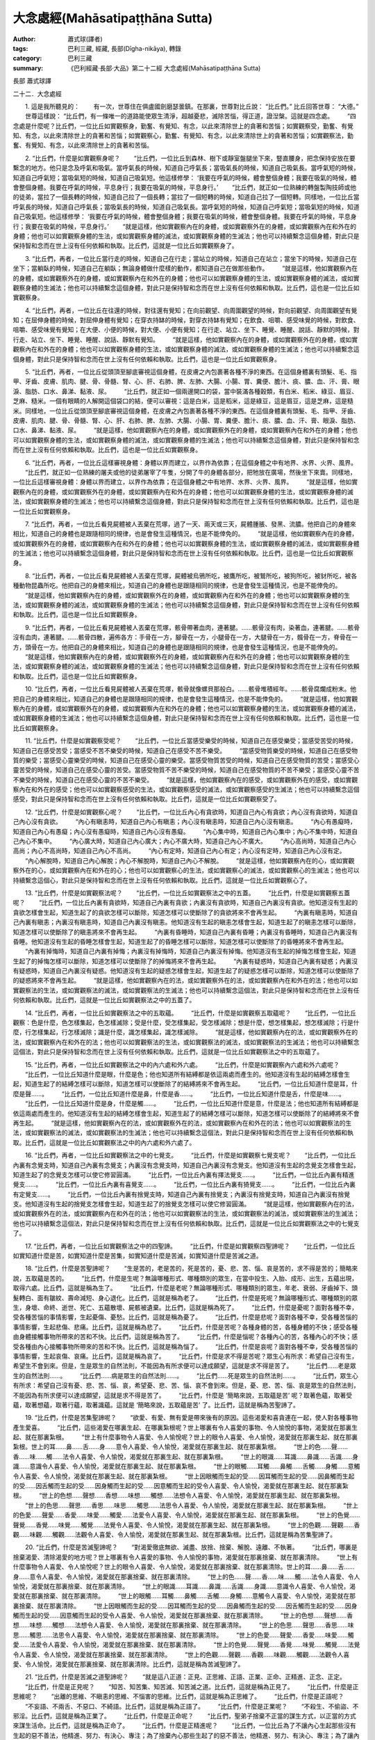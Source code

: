 大念處經(Mahāsatipaṭṭhāna Sutta)
################################

:author: 蕭式球(譯者)
:tags: 巴利三藏, 經藏, 長部(Dīgha-nikāya), 轉錄
:category: 巴利三藏
:summary: 《巴利經藏‧長部‧大品》第二十二經 大念處經(Mahāsatipaṭṭhāna Sutta)


長部
蕭式球譯


二十二．大念處經

　　1. 這是我所聽見的：
　　有一次，世尊住在俱盧國劍磨瑟曇鎮。在那裏，世尊對比丘說： “比丘們。” 比丘回答世尊： “大德。”
　　世尊這樣說： “比丘們，有一條唯一的道路能使眾生清淨，超越憂悲，滅除苦惱，得正道，證湼槃。這就是四念處。
　　“四念處是什麼呢？比丘們，一位比丘如實觀察身，勤奮、有覺知、有念，以此來清除世上的貪著和苦惱；如實觀察受，勤奮、有覺知、有念，以此來清除世上的貪著和苦惱；如實觀察心，勤奮、有覺知、有念，以此來清除世上的貪著和苦惱；如實觀察法，勤奮、有覺知、有念，以此來清除世上的貪著和苦惱。
　　
　　2. “比丘們，什麼是如實觀察身呢？
　　“比丘們，一位比丘到森林、樹下或靜室盤腿坐下來，豎直腰身，把念保持安放在要繫念的地方。他只是念及呼氣和吸氣。當呼氣長的時候，知道自己呼氣長；當吸氣長的時候，知道自己吸氣長。當呼氣短的時候，知道自己呼氣短；當吸氣短的時候，知道自己吸氣短。他這樣修學： ‘我要在呼氣的時候，體會整個身體；我要在吸氣的時候，體會整個身體。我要在呼氣的時候，平息身行；我要在吸氣的時候，平息身行。’
　　“比丘們，就正如一位熟練的轉盤製陶技師或他的徒弟，當拉了一個長轉的時候，知道自己拉了一個長轉；當拉了一個短轉的時候，知道自己拉了一個短轉。同樣地，一位比丘當呼氣長的時候，知道自己呼氣長；當吸氣長的時候，知道自己吸氣長。當呼氣短的時候，知道自己呼氣短；當吸氣短的時候，知道自己吸氣短。他這樣修學： ‘我要在呼氣的時候，體會整個身體；我要在吸氣的時候，體會整個身體。我要在呼氣的時候，平息身行；我要在吸氣的時候，平息身行。’
　　“就是這樣，他如實觀察內在的身體，或如實觀察外在的身體，或如實觀察內在和外在的身體；他也可以如實觀察身體的生法，或如實觀察身體的滅法，或如實觀察身體的生滅法；他也可以持續繫念這個身體，對此只是保持智和念而在世上沒有任何依賴和執取。比丘們，這就是一位比丘如實觀察身了。
　　
　　3. “比丘們，再者，一位比丘當行走的時候，知道自己在行走；當站立的時候，知道自己在站立；當坐下的時候，知道自己在坐下；當躺臥的時候，知道自己在躺臥；無論身體做什麼樣的動作，都知道自己在做那些動作。
　　“就是這樣，他如實觀察內在的身體，或如實觀察外在的身體，或如實觀察內在和外在的身體；他也可以如實觀察身體的生法，或如實觀察身體的滅法，或如實觀察身體的生滅法；他也可以持續繫念這個身體，對此只是保持智和念而在世上沒有任何依賴和執取。比丘們，這也是一位比丘如實觀察身。
　　
　　4. “比丘們，再者，一位比丘在往還的時候，對往還有覺知；在向前觀望、向周圍觀望的時候，對向前觀望、向周圍觀望有覺知；在屈伸身體的時候，對屈伸身體有覺知；在穿衣持缽的時候，對穿衣持缽有覺知；在飲食、咀嚼、感受味覺的時候，對飲食、咀嚼、感受味覺有覺知；在大便、小便的時候，對大便、小便有覺知；在行走、站立、坐下、睡覺、睡醒、說話、靜默的時候，對行走、站立、坐下、睡覺、睡醒、說話、靜默有覺知。
　　“就是這樣，他如實觀察內在的身體，或如實觀察外在的身體，或如實觀察內在和外在的身體；他也可以如實觀察身體的生法，或如實觀察身體的滅法，或如實觀察身體的生滅法；他也可以持續繫念這個身體，對此只是保持智和念而在世上沒有任何依賴和執取。比丘們，這也是一位比丘如實觀察身。
　　
　　5. “比丘們，再者，一位比丘從頭頂至腳底審視這個身體，在皮膚之內包裹著各種不淨的東西。在這個身體裏有頭髮、毛、指甲、牙齒、皮膚、肌肉、腱、骨、骨髓、腎、心、肝、右肺、脾、左肺、大腸、小腸、胃、糞便、膽汁、痰、膿、血、汗、膏、眼淚、脂肪、口水、鼻涕、黏液、尿。
　　“比丘們，就正如一個兩邊開口的袋，當中裝滿各種穀類，有白米、稻米、綠豆、眉豆、芝麻、糙米。一個有眼睛的人解開這個袋口的結，便可以審視：這是白米，這是稻米，這是綠豆，這是眉豆，這是芝麻，這是糙米。同樣地，一位比丘從頭頂至腳底審視這個身體，在皮膚之內包裹著各種不淨的東西。在這個身體裏有頭髮、毛、指甲、牙齒、皮膚、肌肉、腱、骨、骨髓、腎、心、肝、右肺、脾、左肺、大腸、小腸、胃、糞便、膽汁、痰、膿、血、汗、膏、眼淚、脂肪、口水、鼻涕、黏液、尿。
　　“就是這樣，他如實觀察內在的身體，或如實觀察外在的身體，或如實觀察內在和外在的身體；他也可以如實觀察身體的生法，或如實觀察身體的滅法，或如實觀察身體的生滅法；他也可以持續繫念這個身體，對此只是保持智和念而在世上沒有任何依賴和執取。比丘們，這也是一位比丘如實觀察身。
　　
　　6. “比丘們，再者，一位比丘這樣審視身體：身體以界而建立，以界作為依靠；在這個身體之中有地界、水界、火界、風界。
　　“比丘們，就正如一位熟練的屠夫或他的徒弟屠宰了牛隻，分開了牛的身體各部分，把牠放在廣場，然後坐下來賣。同樣地，一位比丘這樣審視身體：身體以界而建立，以界作為依靠；在這個身體之中有地界、水界、火界、風界。
　　“就是這樣，他如實觀察內在的身體，或如實觀察外在的身體，或如實觀察內在和外在的身體；他也可以如實觀察身體的生法，或如實觀察身體的滅法，或如實觀察身體的生滅法；他也可以持續繫念這個身體，對此只是保持智和念而在世上沒有任何依賴和執取。比丘們，這也是一位比丘如實觀察身。
　　
　　7. “比丘們，再者，一位比丘看見屍體被人丟棄在荒塚，過了一天、兩天或三天，屍體腫脹、發黑、流膿。他把自己的身體來相比，知道自己的身體也是跟隨相同的規律，也是會發生這種情況，也是不能倖免的。
　　“就是這樣，他如實觀察內在的身體，或如實觀察外在的身體，或如實觀察內在和外在的身體；他也可以如實觀察身體的生法，或如實觀察身體的滅法，或如實觀察身體的生滅法；他也可以持續繫念這個身體，對此只是保持智和念而在世上沒有任何依賴和執取。比丘們，這也是一位比丘如實觀察身。
　　
　　8. “比丘們，再者，一位比丘看見屍體被人丟棄在荒塚，屍體被烏鴉所吃，被鷹所吃，被鷲所吃，被狗所吃，被豺所吃，被各種動物昆蟲所吃。他把自己的身體來相比，知道自己的身體也是跟隨相同的規律，也是會發生這種情況，也是不能倖免的。
　　“就是這樣，他如實觀察內在的身體，或如實觀察外在的身體，或如實觀察內在和外在的身體；他也可以如實觀察身體的生法，或如實觀察身體的滅法，或如實觀察身體的生滅法；他也可以持續繫念這個身體，對此只是保持智和念而在世上沒有任何依賴和執取。比丘們，這也是一位比丘如實觀察身。
　　
　　9. “比丘們，再者，一位比丘看見屍體被人丟棄在荒塚，骸骨帶著血肉，連著腱。……骸骨沒有肉，染著血，連著腱。……骸骨沒有血肉，連著腱。……骸骨四散，遍佈各方：手骨在一方，腳骨在一方，小腿骨在一方，大腿骨在一方，髖骨在一方，脊骨在一方，頭骨在一方。他把自己的身體來相比，知道自己的身體也是跟隨相同的規律，也是會發生這種情況，也是不能倖免的。
　　“就是這樣，他如實觀察內在的身體，或如實觀察外在的身體，或如實觀察內在和外在的身體；他也可以如實觀察身體的生法，或如實觀察身體的滅法，或如實觀察身體的生滅法；他也可以持續繫念這個身體，對此只是保持智和念而在世上沒有任何依賴和執取。比丘們，這也是一位比丘如實觀察身。
　　
　　10. “比丘們，再者，一位比丘看見屍體被人丟棄在荒塚，骸骨就像螺貝那般白。……骸骨堆積經年。……骸骨腐爛成粉末。他把自己的身體來相比，知道自己的身體也是跟隨相同的規律，也是會發生這種情況，也是不能倖免的。
　　“就是這樣，他如實觀察內在的身體，或如實觀察外在的身體，或如實觀察內在和外在的身體；他也可以如實觀察身體的生法，或如實觀察身體的滅法，或如實觀察身體的生滅法；他也可以持續繫念這個身體，對此只是保持智和念而在世上沒有任何依賴和執取。比丘們，這也是一位比丘如實觀察身。
　　
　　11. “比丘們，什麼是如實觀察受呢？
　　“比丘們，一位比丘當感受樂受的時候，知道自己在感受樂受；當感受苦受的時候，知道自己在感受苦受；當感受不苦不樂受的時候，知道自己在感受不苦不樂受。
　　“當感受物質樂受的時候，知道自己在感受物質的樂受；當感受心靈樂受的時候，知道自己在感受心靈的樂受。當感受物質苦受的時候，知道自己在感受物質的苦受；當感受心靈苦受的時候，知道自己在感受心靈的苦受。當感受物質不苦不樂受的時候，知道自己在感受物質的不苦不樂受；當感受心靈不苦不樂受的時候，知道自己在感受心靈的不苦不樂受。
　　“就是這樣，他如實觀察內在的感受，或如實觀察外在的感受，或如實觀察內在和外在的感受；他也可以如實觀察感受的生法，或如實觀察感受的滅法，或如實觀察感受的生滅法；他也可以持續繫念這個感受，對此只是保持智和念而在世上沒有任何依賴和執取。比丘們，這就是一位比丘如實觀察受了。
　　
　　12. “比丘們，什麼是如實觀察心呢？
　　“比丘們，一位比丘內心有貪欲時，知道自己內心有貪欲；內心沒有貪欲時，知道自己內心沒有貪欲。
　　“內心有瞋恚時，知道自己內心有瞋恚；內心沒有瞋恚時，知道自己內心沒有瞋恚。
　　“內心有愚癡時，知道自己內心有愚癡；內心沒有愚癡時，知道自己內心沒有愚癡。
　　“內心集中時，知道自己內心集中；內心不集中時，知道自己內心不集中。
　　“內心廣大時，知道自己內心廣大；內心不廣大時，知道自己內心不廣大。
　　“內心高尚時，知道自己內心高尚；內心不高尚時，知道自己內心不高尚。
　　“內心有定時，知道自己內心有定；內心沒有定時，知道自己內心沒有定。
　　“內心解脫時，知道自己內心解脫；內心不解脫時，知道自己內心不解脫。
　　“就是這樣，他如實觀察內在的心，或如實觀察外在的心，或如實觀察內在和外在的心；他也可以如實觀察心的生法，或如實觀察心的滅法，或如實觀察心的生滅法；他也可以持續繫念這個心，對此只是保持智和念而在世上沒有任何依賴和執取。比丘們，這就是一位比丘如實觀察心了。
　　
　　13. “比丘們，什麼是如實觀察法呢？
　　“比丘們，一位比丘如實觀察法之中的五蓋。
　　“比丘們，什麼是如實觀察五蓋呢？
　　“比丘們，一位比丘內裏有貪欲時，知道自己內裏有貪欲；內裏沒有貪欲時，知道自己內裏沒有貪欲。他知道沒有生起的貪欲怎樣會生起，知道生起了的貪欲怎樣可以斷除，知道怎樣可以使斷除了的貪欲將來不會再生起。
　　“內裏有瞋恚時，知道自己內裏有瞋恚；內裏沒有瞋恚時，知道自己內裏沒有瞋恚。他知道沒有生起的瞋恚怎樣會生起，知道生起了的瞋恚怎樣可以斷除，知道怎樣可以使斷除了的瞋恚將來不會再生起。
　　“內裏有昏睡時，知道自己內裏有昏睡；內裏沒有昏睡時，知道自己內裏沒有昏睡。他知道沒有生起的昏睡怎樣會生起，知道生起了的昏睡怎樣可以斷除，知道怎樣可以使斷除了的昏睡將來不會再生起。
　　“內裏有掉悔時，知道自己內裏有掉悔；內裏沒有掉悔時，知道自己內裏沒有掉悔。他知道沒有生起的掉悔怎樣會生起，知道生起了的掉悔怎樣可以斷除，知道怎樣可以使斷除了的掉悔將來不會再生起。
　　“內裏有疑惑時，知道自己內裏有疑惑；內裏沒有疑惑時，知道自己內裏沒有疑惑。他知道沒有生起的疑惑怎樣會生起，知道生起了的疑惑怎樣可以斷除，知道怎樣可以使斷除了的疑惑將來不會再生起。
　　“就是這樣，他如實觀察內在的法，或如實觀察外在的法，或如實觀察內在和外在的法；他也可以如實觀察法的生法，或如實觀察法的滅法，或如實觀察法的生滅法；他也可以持續繫念這個法，對此只是保持智和念而在世上沒有任何依賴和執取。比丘們，這就是一位比丘如實觀察法之中的五蓋了。
　　
　　14. “比丘們，再者，一位比丘如實觀察法之中的五取蘊。
　　“比丘們，什麼是如實觀察五取蘊呢？
　　“比丘們，一位比丘觀察：色是什麼，色怎樣集起，色怎樣滅除；受是什麼，受怎樣集起，受怎樣滅除；想是什麼，想怎樣集起，想怎樣滅除；行是什麼，行怎樣集起，行怎樣滅除；識是什麼，識怎樣集起，識怎樣滅除。
　　“就是這樣，他如實觀察內在的法，或如實觀察外在的法，或如實觀察內在和外在的法；他也可以如實觀察法的生法，或如實觀察法的滅法，或如實觀察法的生滅法；他也可以持續繫念這個法，對此只是保持智和念而在世上沒有任何依賴和執取。比丘們，這就是一位比丘如實觀察法之中的五取蘊了。
　　
　　15. “比丘們，再者，一位比丘如實觀察法之中的內六處和外六處。
　　“比丘們，什麼是如實觀察內六處和外六處呢？
　　“比丘們，一位比丘知道什麼是眼，什麼是色；他也知道所有結縛都是依這兩處而產生的。他知道沒有生起的結縛怎樣會生起，知道生起了的結縛怎樣可以斷除，知道怎樣可以使斷除了的結縛將來不會再生起。
　　“比丘們，一位比丘知道什麼是耳，什麼是聲……。
　　“比丘們，一位比丘知道什麼是鼻，什麼是香……。
　　“比丘們，一位比丘知道什麼是舌，什麼是味……。
　　“比丘們，一位比丘知道什麼是身，什麼是觸……。
　　“比丘們，一位比丘知道什麼是意，什麼是法；他也知道所有結縛都是依這兩處而產生的。他知道沒有生起的結縛怎樣會生起，知道生起了的結縛怎樣可以斷除，知道怎樣可以使斷除了的結縛將來不會再生起。
　　“就是這樣，他如實觀察內在的法，或如實觀察外在的法，或如實觀察內在和外在的法；他也可以如實觀察法的生法，或如實觀察法的滅法，或如實觀察法的生滅法；他也可以持續繫念這個法，對此只是保持智和念而在世上沒有任何依賴和執取。比丘們，這就是一位比丘如實觀察法之中的內六處和外六處了。
　　
　　16. “比丘們，再者，一位比丘如實觀察法之中的七覺支。
　　“比丘們，什麼是如實觀察七覺支呢？
　　“比丘們，一位比丘內裏有念覺支時，知道自己內裏有念覺支；內裏沒有念覺支時，知道自己內裏沒有念覺支。他知道沒有生起的念覺支怎樣會生起，知道生起了的念覺支怎樣可以使它修習圓滿。
　　“比丘們，一位比丘內裏有擇法覺支……。
　　“比丘們，一位比丘內裏有精進覺支……。
　　“比丘們，一位比丘內裏有喜覺支……。
　　“比丘們，一位比丘內裏有猗覺支……。
　　“比丘們，一位比丘內裏有定覺支……。
　　“比丘們，一位比丘內裏有捨覺支時，知道自己內裏有捨覺支；內裏沒有捨覺支時，知道自己內裏沒有捨覺支。他知道沒有生起的捨覺支怎樣會生起，知道生起了的捨覺支怎樣可以使它修習圓滿。
　　“就是這樣，他如實觀察內在的法，或如實觀察外在的法，或如實觀察內在和外在的法；他也可以如實觀察法的生法，或如實觀察法的滅法，或如實觀察法的生滅法；他也可以持續繫念這個法，對此只是保持智和念而在世上沒有任何依賴和執取。比丘們，這就是一位比丘如實觀察法之中的七覺支了。
　　
　　17. “比丘們，再者，一位比丘如實觀察法之中的四聖諦。
　　“比丘們，什麼是如實觀察四聖諦呢？
　　“比丘們，一位比丘如實知道什麼是苦，如實知道什麼是苦集，如實知道什麼是苦滅，如實知道什麼是苦滅之道。
　　
　　18. “比丘們，什麼是苦聖諦呢？
　　“生是苦的，老是苦的，死是苦的，憂、悲、苦、惱、哀是苦的，求不得是苦的；簡略來說，五取蘊是苦的。
　　“比丘們，什麼是生呢？無論哪種形式、哪種類別的眾生，在當中投生、入胎、成形、出生，五蘊出現，取得六處。比丘們，這就是稱為生了。
　　“比丘們，什麼是老呢？無論哪種形式、哪種類別的眾生，年老、衰弱、牙齒掉下、頭髮轉白、面有皺紋、壽命減短、身心退化。比丘們，這就是稱為老了。
　　“比丘們，什麼是死呢？無論哪種形式、哪種類別的眾生，身壞、命終、逝世、死亡、五蘊散壞、屍骸被遺棄。比丘們，這就是稱為死了。
　　“比丘們，什麼是憂呢？面對各種不幸，受各種苦惱的事情影響，生起憂傷、憂愁。比丘們，這就是稱為憂了。
　　“比丘們，什麼是悲呢？面對各種不幸，受各種苦惱的事情影響，生起悲傷、悲痛。比丘們，這就是稱為悲了。
　　“比丘們，什麼是苦呢？各種身體的苦，各種身體的不快；感受各種由身體接觸事物所帶來的苦和不快。比丘們，這就是稱為苦了。
　　“比丘們，什麼是惱呢？各種內心的苦，各種內心的不快；感受各種由內心接觸事物所帶來的苦和不快。比丘們，這就是稱為惱了。
　　“比丘們，什麼是哀呢？面對各種不幸，受各種苦惱的事情影響，生起哀傷、哀痛。比丘們，這就是稱為哀了。
　　“比丘們，什麼是求不得是苦呢？眾生心有所求：希望自己沒有生，希望生不會到來。但是，生是眾生的自然法則，不能因為有所求便可以達成願望，這就是求不得是苦了。
　　“比丘們……老是眾生的自然法則……。
　　“比丘們……病是眾生的自然法則……。
　　“比丘們……死是眾生的自然法則……。
　　“比丘們，眾生心有所求：希望自己沒有憂、悲、苦、惱、哀，希望憂、悲、苦、惱、哀不會到來。但是，憂、悲、苦、惱、哀是眾生的自然法則，不能因為有所求便可以達成願望，這就是求不得是苦了。
　　“比丘們，什麼是 ‘簡略來說，五取蘊是苦’ 呢？取著色蘊，取著受蘊，取著想蘊，取著行蘊，取著識蘊。這就是 ‘簡略來說，五取蘊是苦’ 了。比丘們，這就是稱為苦聖諦了。
　　
　　19. “比丘們，什麼是苦集聖諦呢？
　　“欲愛、有愛、無有愛是帶來後有的原因。這些渴愛和喜貪連在一起，使人對各種事物產生愛喜。
　　“比丘們，這些渴愛在哪裏生起、在哪裏紮根呢？世上哪裏有令人喜愛的事物、令人愉悅的事物，渴愛就在那裏生起、就在那裏紮根。
　　“世上有什麼事物令人喜愛、令人愉悅呢？世上的眼令人喜愛、令人愉悅，渴愛就在那裏生起、就在那裏紮根。世上的耳……鼻……舌……身……意令人喜愛、令人愉悅，渴愛就在那裏生起、就在那裏紮根。
　　“世上的色……聲……香……味……觸……法令人喜愛、令人愉悅，渴愛就在那裏生起、就在那裏紮根。
　　“世上的眼識……耳識……鼻識……舌識……身識……意識令人喜愛、令人愉悅，渴愛就在那裏生起、就在那裏紮根。
　　“世上的眼觸……耳觸……鼻觸……舌觸……身觸……意觸令人喜愛、令人愉悅，渴愛就在那裏生起、就在那裏紮根。
　　“世上因眼觸而生起的受……因耳觸而生起的受……因鼻觸而生起的受……因舌觸而生起的受……因身觸而生起的受……因意觸而生起的受令人喜愛、令人愉悅，渴愛就在那裏生起、就在那裏紮根。
　　“世上的色想……聲想……香想……味想……觸想……法想令人喜愛、令人愉悅，渴愛就在那裏生起、就在那裏紮根。
　　“世上的色思……聲思……香思……味思……觸思……法思令人喜愛、令人愉悅，渴愛就在那裏生起、就在那裏紮根。
　　“世上的色愛……聲愛……香愛……味愛……觸愛……法愛令人喜愛、令人愉悅，渴愛就在那裏生起、就在那裏紮根。
　　“世上的色覺……聲覺……香覺……味覺……觸覺……法覺令人喜愛、令人愉悅，渴愛就在那裏生起、就在那裏紮根。
　　“世上的色觀……聲觀……香觀……味觀……觸觀……法觀令人喜愛、令人愉悅，渴愛就在那裏生起、就在那裏紮根。比丘們，這就是稱為苦集聖諦了。
　　
　　20. “比丘們，什麼是苦滅聖諦呢？
　　“對渴愛徹底無欲、滅盡、放捨、捨棄、解脫、遠離、不執著。
　　“比丘們，哪裏是捨棄渴愛、清除渴愛的地方呢？世上哪裏有令人喜愛的事物、令人愉悅的事物，渴愛就在那裏捨棄、就在那裏清除。
　　“世上有什麼事物令人喜愛、令人愉悅呢？世上的眼令人喜愛、令人愉悅，渴愛就在那裏捨棄、就在那裏清除。世上的耳……鼻……舌……身……意令人喜愛、令人愉悅，渴愛就在那裏捨棄、就在那裏清除。
　　“世上的色……聲……香……味……觸……法令人喜愛、令人愉悅，渴愛就在那裏捨棄、就在那裏清除。
　　“世上的眼識……耳識……鼻識……舌識……身識……意識令人喜愛、令人愉悅，渴愛就在那裏捨棄、就在那裏清除。
　　“世上的眼觸……耳觸……鼻觸……舌觸……身觸……意觸令人喜愛、令人愉悅，渴愛就在那裏捨棄、就在那裏清除。
　　“世上因眼觸而生起的受……因耳觸而生起的受……因鼻觸而生起的受……因舌觸而生起的受……因身觸而生起的受……因意觸而生起的受令人喜愛、令人愉悅，渴愛就在那裏捨棄、就在那裏清除。
　　“世上的色想……聲想……香想……味想……觸想……法想令人喜愛、令人愉悅，渴愛就在那裏捨棄、就在那裏清除。
　　“世上的色思……聲思……香思……味思……觸思……法思令人喜愛、令人愉悅，渴愛就在那裏捨棄、就在那裏清除。
　　“世上的色愛……聲愛……香愛……味愛……觸愛……法愛令人喜愛、令人愉悅，渴愛就在那裏捨棄、就在那裏清除。
　　“世上的色覺……聲覺……香覺……味覺……觸覺……法覺令人喜愛、令人愉悅，渴愛就在那裏捨棄、就在那裏清除。
　　“世上的色觀……聲觀……香觀……味觀……觸觀……法觀令人喜愛、令人愉悅，渴愛就在那裏捨棄、就在那裏清除。比丘們，這就是稱為苦滅聖諦了。
　　
　　21. “比丘們，什麼是苦滅之道聖諦呢？
　　“就是這八正道：正見、正思維、正語、正業、正命、正精進、正念、正定。
　　“比丘們，什麼是正見呢？
　　“知苦、知苦集、知苦滅、知苦滅之道。比丘們，這就是稱為正見了。
　　“比丘們，什麼是正思維呢？
　　“出離的思維、不瞋恚的思維、不惱害的思維。比丘們，這就是稱為正思維了。
　　“比丘們，什麼是正語呢？
　　“不妄語、不兩舌、不惡口、不綺語。比丘們，這就是稱為正語了。
　　“比丘們，什麼是正業呢？
　　“不殺生、不偷盜、不邪淫。比丘們，這就是稱為正業了。
　　“比丘們，什麼是正命呢？
　　“比丘們，聖弟子捨棄不正當的謀生方式，以正當的方式來謀生活命。比丘們，這就是稱為正命了。
　　“比丘們，什麼是正精進呢？
　　“比丘們，一位比丘為了不讓內心生起那些沒有生起的惡不善法，他精進、努力、有決心、專注；為了捨棄內心那些生起了的惡不善法，他精進、努力、有決心、專注；為了讓內心生起那些沒有生起的善法，他精進、努力、有決心、專注；為了讓內心那些生起了的善法保持下去、不散、增長、充足、修習圓滿，他精進、努力、有決心、專注。比丘們，這就是稱為正精進了。
　　“比丘們，什麼是正念呢？
　　“比丘們，一位比丘如實觀察身，勤奮、有覺知、有念，以此來清除世上的貪著和苦惱；如實觀察受……如實觀察心……如實觀察法，勤奮、有覺知、有念，以此來清除世上的貪著和苦惱。比丘們，這就是稱為正念了。
　　“比丘們，什麼是正定呢？
　　
　　“比丘們，一位比丘內心離開了五欲、離開了不善法，有覺、有觀，有由離開五欲和不善法所生起的喜和樂；他進入了初禪。他平息了覺和觀，內裏平伏、內心安住一境，沒有覺、沒有觀，有由定所生起的喜和樂；他進入了二禪。他保持捨心，對喜沒有貪著，有念和覺知，通過身體來體會樂──聖者說： ‘這人有捨，有念，安住在樂之中。’ ──他進入了三禪。他滅除了苦和樂，喜和惱在之前已經消失，沒有苦、沒有樂，有捨、念、清淨；他進入了四禪。比丘們，這就是稱為正定了。
　　“比丘們，這就是稱為苦滅之道聖諦了。
　　“就是這樣，他如實觀察內在的法，或如實觀察外在的法，或如實觀察內在和外在的法；他也可以如實觀察法的生法，或如實觀察法的滅法，或如實觀察法的生滅法；他也可以持續繫念這個法，對此只是保持智和念而在世上沒有任何依賴和執取。比丘們，這就是一位比丘如實觀察法之中的四聖諦了。
　　
　　22. “比丘們，任何人修習這個四念處七年，他會得到兩種果的其中之一：或當下得到究竟智，或有餘得到阿那含。比丘們，不要說七年，任何人修習這個四念處六年……五年……四年……三年……兩年……一年，他會得到兩種果的其中之一：或當下得到究竟智，或有餘得到阿那含。比丘們，不要說一年，任何人修習這個四念處七個月，他會得到兩種果的其中之一：或當下得到究竟智，或有餘得到阿那含。比丘們，不要說七個月，任何人修習這個四念處六個月……五個月……四個月……三個月……兩個月……一個月……半個月，他會得到兩種果的其中之一：或當下得到究竟智，或有餘得到阿那含。比丘們，不要說半個月，任何人修習這個四念處七天，他會得到兩種果的其中之一：或當下得到究竟智，或有餘得到阿那含。
　　“比丘們，以上說的，就是唯一的道路能使眾生清淨，超越憂悲，滅除苦惱，得正道，證湼槃；亦即是四念處了。”
　　世尊說了以上的話後，比丘對世尊的說話心感高興，滿懷歡喜。
　　
　　大念處經完

----

相關連結：

.. [Link1] `二十二．大念處經 <http://www.chilin.edu.hk/edu/report_section_detail.asp?section_id=59&id=274>`_ (轉錄來源) -
   `志蓮淨苑文化部 <http://www.chilin.edu.hk/edu/index.asp>`_

.. [Link2] `Mahāsatipaṭṭhānasuttaṃ 大念處經(The Great Frames of Reference) (Mahaasatipa.t.thaanasutta.m) <http://nanda.online-dhamma.net/Tipitaka/Sutta/Digha/Mahaasatipatthaana.htm>`_ -
   `府城佛教網 <http://nanda.online-dhamma.net/>`_

.. [Link3] `大念處經 - 維基百科，自由的百科全書 <http://zh.wikipedia.org/zh-tw/%E5%A4%A7%E5%BF%B5%E5%A4%84%E7%BB%8F>`_

.. [Link4] `長部22經 <http://agama.buddhason.org/DN/DN22.htm>`_ -
   `莊春江工作站 <http://agama.buddhason.org/>`_

.. [Link5] `9. Mahāsatipaṭṭhānasuttaṃ <http://tipitaka.org/romn/cscd/s0102m.mul8.xml>`_ -
   `羅馬字體版 <http://tipitaka.org/romn/>`__ -
   `tipitaka.org <http://tipitaka.org/>`__
